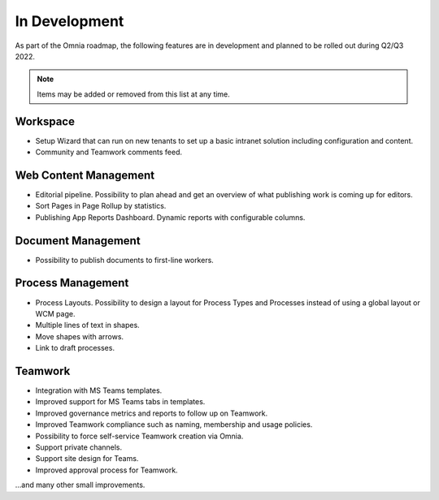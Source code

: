 In Development
===========================================

As part of the Omnia roadmap, the following features are in development and planned to be rolled out during Q2/Q3 2022.

.. note:: Items may be added or removed from this list at any time.

Workspace
--------------------------------------------

* Setup Wizard that can run on new tenants to set up a basic intranet solution including configuration and content.
* Community and Teamwork comments feed.

Web Content Management
--------------------------------------------

* Editorial pipeline. Possibility to plan ahead and get an overview of what publishing work is coming up for editors.
* Sort Pages in Page Rollup by statistics.
* Publishing App Reports Dashboard. Dynamic reports with configurable columns.

Document Management
---------------------------------------------

* Possibility to publish documents to first-line workers.

Process Management
---------------------------------------------

* Process Layouts. Possibility to design a layout for Process Types and Processes instead of using a global layout or WCM page.
* Multiple lines of text in shapes.
* Move shapes with arrows.
* Link to draft processes.

Teamwork
---------------------------------------------

* Integration with MS Teams templates.
* Improved support for MS Teams tabs in templates.
* Improved governance metrics and reports to follow up on Teamwork.
* Improved Teamwork compliance such as naming, membership and usage policies.
* Possibility to force self-service Teamwork creation via Omnia.
* Support private channels.
* Support site design for Teams.
* Improved approval process for Teamwork.

...and many other small improvements.
